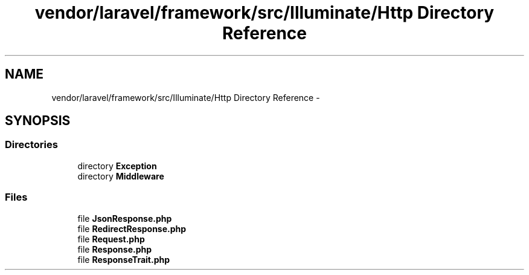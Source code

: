 .TH "vendor/laravel/framework/src/Illuminate/Http Directory Reference" 3 "Tue Apr 14 2015" "Version 1.0" "VirtualSCADA" \" -*- nroff -*-
.ad l
.nh
.SH NAME
vendor/laravel/framework/src/Illuminate/Http Directory Reference \- 
.SH SYNOPSIS
.br
.PP
.SS "Directories"

.in +1c
.ti -1c
.RI "directory \fBException\fP"
.br
.ti -1c
.RI "directory \fBMiddleware\fP"
.br
.in -1c
.SS "Files"

.in +1c
.ti -1c
.RI "file \fBJsonResponse\&.php\fP"
.br
.ti -1c
.RI "file \fBRedirectResponse\&.php\fP"
.br
.ti -1c
.RI "file \fBRequest\&.php\fP"
.br
.ti -1c
.RI "file \fBResponse\&.php\fP"
.br
.ti -1c
.RI "file \fBResponseTrait\&.php\fP"
.br
.in -1c
